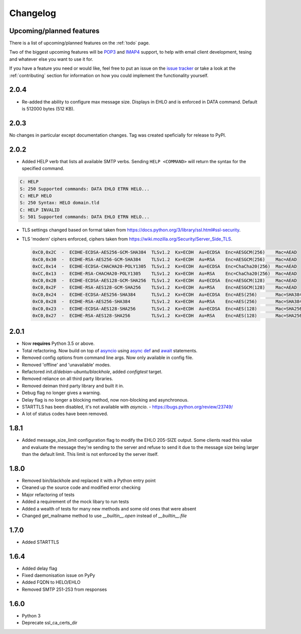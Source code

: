 .. _changelog:

=========
Changelog
=========

Upcoming/planned features
=========================

There is a list of upcoming/planned features on the :ref:`todo` page.

Two of the biggest upcoming features will be
`POP3 <https://en.wikipedia.org/wiki/Post_Office_Protocol>`_ and
`IMAP4 <https://en.wikipedia.org/wiki/Internet_Message_Access_Protocol>`_
support, to help with email client development, tesing and whatever else you
want to use it for.

If you have a feature you need or would like, feel free to put an issue on the
`issue tracker <https://github.com/kura/blackhole/issues>`_ or take a look at
the :ref:`contributing` section for information on how you could implement
the functionality yourself.

2.0.4
=====

- Re-added the ability to configure max message size. Displays in EHLO and is
  enforced in DATA command. Default is 512000 bytes (512 KB).

2.0.3
=====

No changes in particular except documentation changes. Tag was created
speficially for release to PyPI.

2.0.2
=====

- Added HELP verb that lists all available SMTP verbs. Sending
  ``HELP <COMMAND>`` will return the syntax for the specified command.

.. code-block:: none

    C: HELP
    S: 250 Supported commands: DATA EHLO ETRN HELO...
    C: HELP HELO
    S: 250 Syntax: HELO domain.tld
    C: HELP INVALID
    S: 501 Supported commands: DATA EHLO ETRN HELO...

- TLS settings changed based on format taken from
  `<https://docs.python.org/3/library/ssl.html#ssl-security>`_.
- TLS 'modern' ciphers enforced, ciphers taken from
  `<https://wiki.mozilla.org/Security/Server_Side_TLS>`_.

  .. code-block:: none

      0xC0,0x2C  -  ECDHE-ECDSA-AES256-GCM-SHA384  TLSv1.2  Kx=ECDH  Au=ECDSA  Enc=AESGCM(256)    Mac=AEAD
      0xC0,0x30  -  ECDHE-RSA-AES256-GCM-SHA384    TLSv1.2  Kx=ECDH  Au=RSA    Enc=AESGCM(256)    Mac=AEAD
      0xCC,0x14  -  ECDHE-ECDSA-CHACHA20-POLY1305  TLSv1.2  Kx=ECDH  Au=ECDSA  Enc=ChaCha20(256)  Mac=AEAD
      0xCC,0x13  -  ECDHE-RSA-CHACHA20-POLY1305    TLSv1.2  Kx=ECDH  Au=RSA    Enc=ChaCha20(256)  Mac=AEAD
      0xC0,0x2B  -  ECDHE-ECDSA-AES128-GCM-SHA256  TLSv1.2  Kx=ECDH  Au=ECDSA  Enc=AESGCM(128)    Mac=AEAD
      0xC0,0x2F  -  ECDHE-RSA-AES128-GCM-SHA256    TLSv1.2  Kx=ECDH  Au=RSA    Enc=AESGCM(128)    Mac=AEAD
      0xC0,0x24  -  ECDHE-ECDSA-AES256-SHA384      TLSv1.2  Kx=ECDH  Au=ECDSA  Enc=AES(256)       Mac=SHA384
      0xC0,0x28  -  ECDHE-RSA-AES256-SHA384        TLSv1.2  Kx=ECDH  Au=RSA    Enc=AES(256)       Mac=SHA384
      0xC0,0x23  -  ECDHE-ECDSA-AES128-SHA256      TLSv1.2  Kx=ECDH  Au=ECDSA  Enc=AES(128)       Mac=SHA256
      0xC0,0x27  -  ECDHE-RSA-AES128-SHA256        TLSv1.2  Kx=ECDH  Au=RSA    Enc=AES(128)       Mac=SHA256

2.0.1
=====

- Now **requires** Python 3.5 or above.
- Total refactoring. Now build on top of
  `asyncio <https://docs.python.org/3/library/asyncio.html>`_
  using
  `async def <https://docs.python.org/3/reference/compound_stmts.html#async-def>`_
  and `await <https://docs.python.org/3/reference/expressions.html#await>`_
  statements.
- Removed config options from command line args. Now only available in config
  file.
- Removed 'offline' and 'unavailable' modes.
- Refactored `init.d/debian-ubuntu/blackhole`, added `configtest` target.
- Removed reliance on all third party libraries.
- Removed deiman third party library and built it in.
- Debug flag no longer gives a warning.
- Delay flag is no longer a blocking method, now non-blocking and
  asynchronous.
- STARTTLS has been disabled, it's not available with `asyncio`. -
  `https://bugs.python.org/review/23749/ <https://bugs.python.org/review/23749/>`_
- A lot of status codes have been removed.

1.8.1
=====

- Added message_size_limit configuration flag to modify the EHLO 205-SIZE
  output. Some clients read this value and evaluate the message they're
  sending to the server and refuse to send it due to the message size being
  larger than the default limit.
  This limit is not enforced by the server itself.

1.8.0
=====

- Removed bin/blackhole and replaced it with a Python entry point
- Cleaned up the source code and modified error checking
- Major refactoring of tests
- Added a requirement of the mock libary to run tests
- Added a wealth of tests for many new methods and some old ones that were
  absent
- Changed get_mailname method to use `__builtin__.open` instead of
  `__builtin__.file`

1.7.0
=====

- Added STARTTLS

1.6.4
=====

- Added delay flag
- Fixed daemonisation issue on PyPy
- Added FQDN to HELO/EHLO
- Removed SMTP 251-253 from responses

1.6.0
=====

- Python 3
- Deprecate ssl_ca_certs_dir
